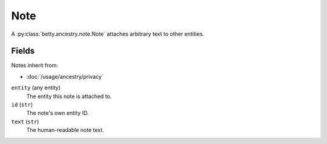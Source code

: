 Note
====

A :py:class:`betty.ancestry.note.Note` attaches arbitrary text to other entities.

Fields
------
Notes inherit from:

- :doc:`/usage/ancestry/privacy`

``entity`` (any entity)
    The entity this note is attached to.
``id`` (``str``)
    The note's own entity ID.
``text`` (``str``)
    The human-readable note text.
